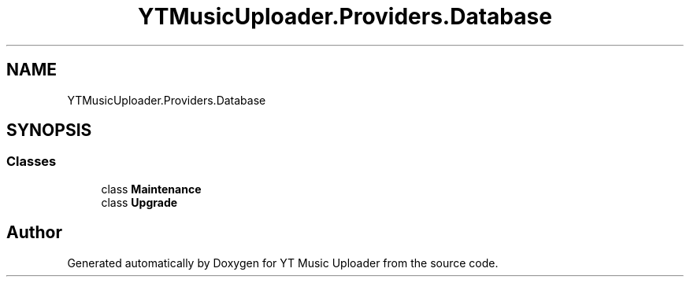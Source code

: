 .TH "YTMusicUploader.Providers.Database" 3 "Wed May 12 2021" "YT Music Uploader" \" -*- nroff -*-
.ad l
.nh
.SH NAME
YTMusicUploader.Providers.Database
.SH SYNOPSIS
.br
.PP
.SS "Classes"

.in +1c
.ti -1c
.RI "class \fBMaintenance\fP"
.br
.ti -1c
.RI "class \fBUpgrade\fP"
.br
.in -1c

.SH "Author"
.PP 
Generated automatically by Doxygen for YT Music Uploader from the source code\&.
